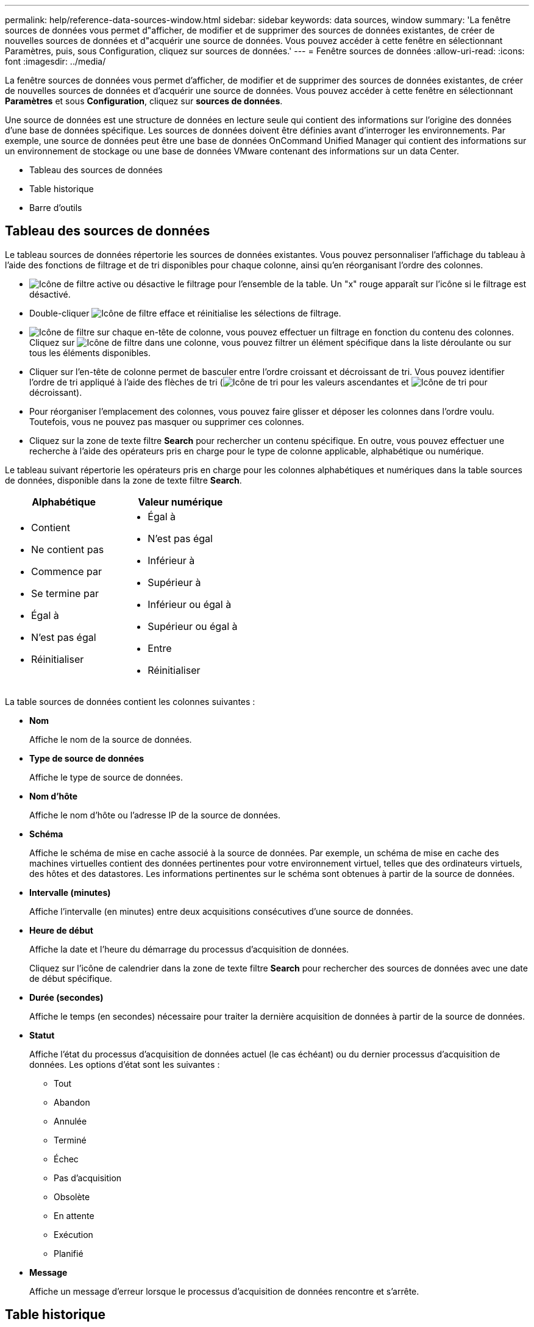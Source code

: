 ---
permalink: help/reference-data-sources-window.html 
sidebar: sidebar 
keywords: data sources, window 
summary: 'La fenêtre sources de données vous permet d"afficher, de modifier et de supprimer des sources de données existantes, de créer de nouvelles sources de données et d"acquérir une source de données. Vous pouvez accéder à cette fenêtre en sélectionnant Paramètres, puis, sous Configuration, cliquez sur sources de données.' 
---
= Fenêtre sources de données
:allow-uri-read: 
:icons: font
:imagesdir: ../media/


[role="lead"]
La fenêtre sources de données vous permet d'afficher, de modifier et de supprimer des sources de données existantes, de créer de nouvelles sources de données et d'acquérir une source de données. Vous pouvez accéder à cette fenêtre en sélectionnant *Paramètres* et sous *Configuration*, cliquez sur *sources de données*.

Une source de données est une structure de données en lecture seule qui contient des informations sur l'origine des données d'une base de données spécifique. Les sources de données doivent être définies avant d'interroger les environnements. Par exemple, une source de données peut être une base de données OnCommand Unified Manager qui contient des informations sur un environnement de stockage ou une base de données VMware contenant des informations sur un data Center.

* Tableau des sources de données
* Table historique
* Barre d'outils




== Tableau des sources de données

Le tableau sources de données répertorie les sources de données existantes. Vous pouvez personnaliser l'affichage du tableau à l'aide des fonctions de filtrage et de tri disponibles pour chaque colonne, ainsi qu'en réorganisant l'ordre des colonnes.

* image:../media/filter_icon_wfa.gif["Icône de filtre"] active ou désactive le filtrage pour l'ensemble de la table. Un "x" rouge apparaît sur l'icône si le filtrage est désactivé.
* Double-cliquer image:../media/filter_icon_wfa.gif["Icône de filtre"] efface et réinitialise les sélections de filtrage.
* image:../media/wfa_filter_icon.gif["Icône de filtre"] sur chaque en-tête de colonne, vous pouvez effectuer un filtrage en fonction du contenu des colonnes. Cliquez sur image:../media/wfa_filter_icon.gif["Icône de filtre"] dans une colonne, vous pouvez filtrer un élément spécifique dans la liste déroulante ou sur tous les éléments disponibles.
* Cliquer sur l'en-tête de colonne permet de basculer entre l'ordre croissant et décroissant de tri. Vous pouvez identifier l'ordre de tri appliqué à l'aide des flèches de tri (image:../media/wfa_sortarrow_up_icon.gif["Icône de tri"] pour les valeurs ascendantes et image:../media/wfa_sortarrow_down_icon.gif["Icône de tri"] pour décroissant).
* Pour réorganiser l'emplacement des colonnes, vous pouvez faire glisser et déposer les colonnes dans l'ordre voulu. Toutefois, vous ne pouvez pas masquer ou supprimer ces colonnes.
* Cliquez sur la zone de texte filtre *Search* pour rechercher un contenu spécifique. En outre, vous pouvez effectuer une recherche à l'aide des opérateurs pris en charge pour le type de colonne applicable, alphabétique ou numérique.


Le tableau suivant répertorie les opérateurs pris en charge pour les colonnes alphabétiques et numériques dans la table sources de données, disponible dans la zone de texte filtre *Search*.

[cols="2*"]
|===
| Alphabétique | Valeur numérique 


 a| 
* Contient
* Ne contient pas
* Commence par
* Se termine par
* Égal à
* N'est pas égal
* Réinitialiser

 a| 
* Égal à
* N'est pas égal
* Inférieur à
* Supérieur à
* Inférieur ou égal à
* Supérieur ou égal à
* Entre
* Réinitialiser


|===
La table sources de données contient les colonnes suivantes :

* *Nom*
+
Affiche le nom de la source de données.

* *Type de source de données*
+
Affiche le type de source de données.

* *Nom d'hôte*
+
Affiche le nom d'hôte ou l'adresse IP de la source de données.

* *Schéma*
+
Affiche le schéma de mise en cache associé à la source de données. Par exemple, un schéma de mise en cache des machines virtuelles contient des données pertinentes pour votre environnement virtuel, telles que des ordinateurs virtuels, des hôtes et des datastores. Les informations pertinentes sur le schéma sont obtenues à partir de la source de données.

* *Intervalle (minutes)*
+
Affiche l'intervalle (en minutes) entre deux acquisitions consécutives d'une source de données.

* *Heure de début*
+
Affiche la date et l'heure du démarrage du processus d'acquisition de données.

+
Cliquez sur l'icône de calendrier dans la zone de texte filtre *Search* pour rechercher des sources de données avec une date de début spécifique.

* *Durée (secondes)*
+
Affiche le temps (en secondes) nécessaire pour traiter la dernière acquisition de données à partir de la source de données.

* *Statut*
+
Affiche l'état du processus d'acquisition de données actuel (le cas échéant) ou du dernier processus d'acquisition de données. Les options d'état sont les suivantes :

+
** Tout
** Abandon
** Annulée
** Terminé
** Échec
** Pas d'acquisition
** Obsolète
** En attente
** Exécution
** Planifié


* *Message*
+
Affiche un message d'erreur lorsque le processus d'acquisition de données rencontre et s'arrête.





== Table historique

La table Historique affiche dans l'en-tête le nom de la source de données sélectionnée dans la table Source de données et répertorie les détails de chaque processus d'acquisition de données pour la source de données sélectionnée. La liste des processus est mise à jour de manière dynamique au fur et à mesure que les processus d'acquisition des données se produisent. Vous pouvez personnaliser l'affichage du tableau à l'aide des fonctions de filtrage et de tri disponibles pour chaque colonne, ainsi qu'en réorganisant l'ordre des colonnes.

* image:../media/filter_icon_wfa.gif["Icône de filtre"] active ou désactive le filtrage pour l'ensemble de la table. Un "x" rouge apparaît sur l'icône si le filtrage est désactivé.
* Double-cliquer image:../media/filter_icon_wfa.gif["Icône de filtre"] efface et réinitialise les sélections de filtrage.
* image:../media/wfa_filter_icon.gif["Icône de filtre"] sur chaque en-tête de colonne, vous pouvez effectuer un filtrage en fonction du contenu des colonnes. Cliquez sur image:../media/wfa_filter_icon.gif["Icône de filtre"] dans une colonne, vous pouvez filtrer un élément spécifique dans la liste déroulante ou sur tous les éléments disponibles.
* Cliquer sur l'en-tête de colonne permet de basculer entre l'ordre croissant et décroissant de tri. Vous pouvez identifier l'ordre de tri appliqué à l'aide des flèches de tri (image:../media/wfa_sortarrow_up_icon.gif["Icône de tri"] pour les valeurs ascendantes et image:../media/wfa_sortarrow_down_icon.gif["Icône de tri"] pour décroissant).
* Pour réorganiser l'emplacement des colonnes, vous pouvez faire glisser et déposer les colonnes dans l'ordre voulu. Toutefois, vous ne pouvez pas masquer ou supprimer ces colonnes.
* Cliquez sur la zone de texte filtre *Search* pour rechercher un contenu spécifique. En outre, vous pouvez effectuer une recherche à l'aide des opérateurs pris en charge pour le type de colonne applicable, alphabétique ou numérique.


Le tableau suivant répertorie les opérateurs pris en charge pour les colonnes alphabétiques et numériques dans la table Historique, disponible dans la zone de texte filtre *Search*.

[cols="2*"]
|===
| Alphabétique | Valeur numérique 


 a| 
* Contient
* Ne contient pas
* Commence par
* Se termine par
* Égal à
* N'est pas égal
* Réinitialiser

 a| 
* Égal à
* N'est pas égal
* Inférieur à
* Supérieur à
* Inférieur ou égal à
* Supérieur ou égal à
* Entre
* Réinitialiser


|===
La table Historique contient les colonnes suivantes :

* *ID*
+
Affiche le numéro d'identification du processus d'acquisition de données.

+
Le numéro d'identification est unique et est attribué par le serveur lorsqu'il démarre le processus d'acquisition des données.

* *Heure de début*
+
Affiche la date et l'heure du démarrage du processus d'acquisition de données.

+
Cliquez sur l'icône de calendrier dans la zone de texte filtre *Search* pour rechercher les processus d'acquisition de données lancés à une date spécifique.

* *Durée (secondes)*
+
Affiche la durée (en secondes) du dernier processus d'acquisition à partir de la source de données.

* *Acquisition planifiée*
+
Affiche la date et l'heure planifiées pour le processus d'acquisition des données.

+
Cliquez sur l'icône de calendrier dans la zone de texte filtre *Search* pour rechercher les acquisitions de données programmées pour une date spécifique.

* *Type de planification*
+
Affiche le type d'horaire. Les types de planification sont les suivants :

+
** Tout
** Immédiate
** Récurrent
** Inconnu


* *Statut*
+
Affiche l'état du processus d'acquisition de données actuel (le cas échéant) ou du dernier processus d'acquisition de données. Les options d'état sont les suivantes :

+
** Tout
** Abandon
** Annulée
** Terminé
** Échec
** Obsolète
** En attente
** Exécution
** Planifié
** Pas d'acquisition


* *Message*
+
Affiche un message sur l'erreur qui s'est produite pendant le processus d'acquisition de données, lorsque le processus a été arrêté et n'a pas pu continuer.





== Barre d'outils

La barre d'outils se trouve au-dessus des en-têtes de colonne de la table sources de données. Vous pouvez utiliser les icônes de la barre d'outils pour effectuer diverses actions. Vous pouvez également effectuer ces opérations en cliquant avec le bouton droit de la souris dans la fenêtre.

* *image:../media/new_wfa_icon.gif["Nouvelle icône"] (Nouveau)*
+
Ouvre la boîte de dialogue Nouvelle source de données, qui permet d'ajouter une nouvelle source de données.

* *image:../media/edit_wfa_icon.gif["Icône Modifier"] (Modifier)*
+
Ouvre la boîte de dialogue Modifier la source de données, qui permet de modifier la source de données sélectionnée.

* *image:../media/delete_wfa_icon.gif["Icône Supprimer"] (Supprimer)*
+
Ouvre la boîte de dialogue de confirmation Supprimer la source de données, qui permet de supprimer la source de données sélectionnée.

* *image:../media/acquire_now_wfa_icon.gif["Icône acquérir maintenant"] (Acquérir maintenant)*
+
Lance le processus d'acquisition pour la source de données sélectionnée.

* *image:../media/reset_scheme_wfa_icon.gif["Icône de réinitialisation du schéma"] (Schéma de réinitialisation)*
+
Ouvre la boîte de dialogue de confirmation de réinitialisation du schéma. Cette boîte de dialogue vous permet de réinitialiser le stockage du cache pour le schéma sélectionné. Le cache est réinitialisé lors du processus d'acquisition de données suivant.

+

IMPORTANT: Le processus de réinitialisation supprime toutes les données mises en cache, y compris toutes les tables. L'intégralité du cache est créée à partir du démarrage lors du prochain processus d'acquisition des données.


